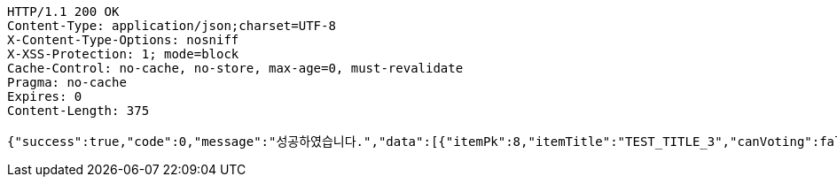 [source,http,options="nowrap"]
----
HTTP/1.1 200 OK
Content-Type: application/json;charset=UTF-8
X-Content-Type-Options: nosniff
X-XSS-Protection: 1; mode=block
Cache-Control: no-cache, no-store, max-age=0, must-revalidate
Pragma: no-cache
Expires: 0
Content-Length: 375

{"success":true,"code":0,"message":"성공하였습니다.","data":[{"itemPk":8,"itemTitle":"TEST_TITLE_3","canVoting":false,"createdTime":"2023-01-15T12:24:24.6425935"},{"itemPk":7,"itemTitle":"TEST_TITLE_2","canVoting":false,"createdTime":"2023-01-15T12:24:24.6415928"},{"itemPk":6,"itemTitle":"TEST_TITLE_1","canVoting":false,"createdTime":"2023-01-15T12:24:24.6405928"}]}
----